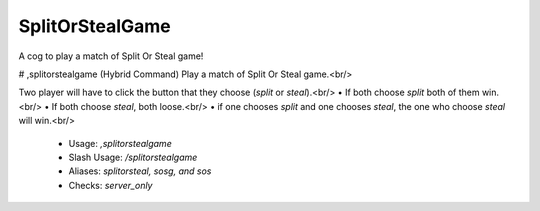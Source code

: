 SplitOrStealGame
================

A cog to play a match of Split Or Steal game!

# ,splitorstealgame (Hybrid Command)
Play a match of Split Or Steal game.<br/>

Two player will have to click the button that they choose (`split` or `steal`).<br/>
• If both choose `split` both of them win.<br/>
• If both choose `steal`, both loose.<br/>
• if one chooses `split` and one chooses `steal`, the one who choose `steal` will win.<br/>
 - Usage: `,splitorstealgame`
 - Slash Usage: `/splitorstealgame`
 - Aliases: `splitorsteal, sosg, and sos`
 - Checks: `server_only`


